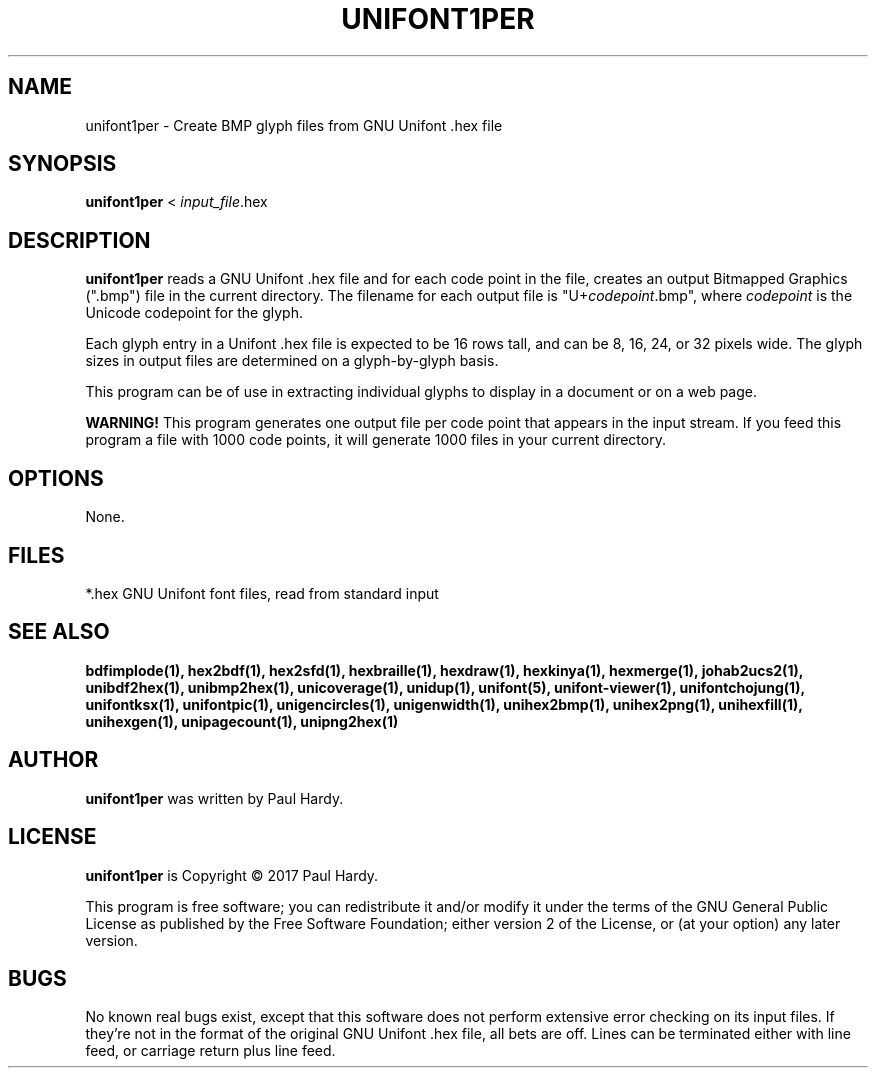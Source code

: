 .TH UNIFONT1PER 1 "2017 Jun 11"
.SH NAME
unifont1per \- Create BMP glyph files from GNU Unifont .hex file
.SH SYNOPSIS
.br
.B unifont1per
< \fIinput_file\fP.hex
.SH DESCRIPTION
.B unifont1per
reads a GNU Unifont .hex file and for each code point in the file,
creates an output Bitmapped Graphics (".bmp") file in the current directory.
The filename for each output file is "U+\fIcodepoint\fP.bmp", where
\fIcodepoint\fP is the Unicode codepoint for the glyph.
.PP
Each glyph entry in a Unifont .hex file is expected to be 16 rows tall,
and can be 8, 16, 24, or 32 pixels wide.  The glyph sizes in output files
are determined on a glyph-by-glyph basis.
.PP
This program can be of use in extracting individual glyphs to display
in a document or on a web page.
.PP
.B WARNING!
This program generates one output file per code point that appears
in the input stream.  If you feed this program a file with 1000 code points,
it will generate 1000 files in your current directory.
.SH OPTIONS
None.
.SH FILES
*.hex GNU Unifont font files, read from standard input
.SH SEE ALSO
.BR bdfimplode(1),
.BR hex2bdf(1),
.BR hex2sfd(1),
.BR hexbraille(1),
.BR hexdraw(1),
.BR hexkinya(1),
.BR hexmerge(1),
.BR johab2ucs2(1),
.BR unibdf2hex(1),
.BR unibmp2hex(1),
.BR unicoverage(1),
.BR unidup(1),
.BR unifont(5),
.BR unifont-viewer(1),
.BR unifontchojung(1),
.BR unifontksx(1),
.BR unifontpic(1),
.BR unigencircles(1),
.BR unigenwidth(1),
.BR unihex2bmp(1),
.BR unihex2png(1),
.BR unihexfill(1),
.BR unihexgen(1),
.BR unipagecount(1),
.BR unipng2hex(1)
.SH AUTHOR
.B unifont1per
was written by Paul Hardy.
.SH LICENSE
.B unifont1per
is Copyright \(co 2017 Paul Hardy.
.PP
This program is free software; you can redistribute it and/or modify
it under the terms of the GNU General Public License as published by
the Free Software Foundation; either version 2 of the License, or
(at your option) any later version.
.SH BUGS
No known real bugs exist, except that this software does not perform
extensive error checking on its input files.  If they're not in the
format of the original GNU Unifont .hex file, all bets are off.
Lines can be terminated either with line feed, or
carriage return plus line feed.
